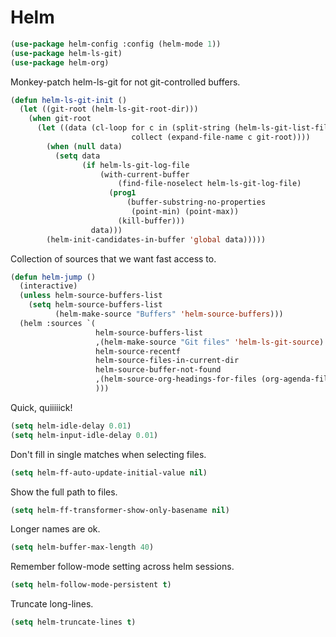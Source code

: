 * Helm

  #+begin_src emacs-lisp
    (use-package helm-config :config (helm-mode 1))
    (use-package helm-ls-git)
    (use-package helm-org)
  #+end_src

  Monkey-patch helm-ls-git for not git-controlled buffers.

  #+begin_src emacs-lisp
    (defun helm-ls-git-init ()
      (let ((git-root (helm-ls-git-root-dir)))
        (when git-root
          (let ((data (cl-loop for c in (split-string (helm-ls-git-list-files) "\n" t)
                               collect (expand-file-name c git-root))))
            (when (null data)
              (setq data
                    (if helm-ls-git-log-file
                        (with-current-buffer
                            (find-file-noselect helm-ls-git-log-file)
                          (prog1
                              (buffer-substring-no-properties
                               (point-min) (point-max))
                            (kill-buffer)))
                      data)))
            (helm-init-candidates-in-buffer 'global data)))))
  #+end_src

  Collection of sources that we want fast access to.

  #+begin_src emacs-lisp
    (defun helm-jump ()
      (interactive)
      (unless helm-source-buffers-list
        (setq helm-source-buffers-list
              (helm-make-source "Buffers" 'helm-source-buffers)))
      (helm :sources `(
                       helm-source-buffers-list
                       ,(helm-make-source "Git files" 'helm-ls-git-source)
                       helm-source-recentf
                       helm-source-files-in-current-dir
                       helm-source-buffer-not-found
                       ,(helm-source-org-headings-for-files (org-agenda-files))
                       )))
  #+end_src

  Quick, quiiiiick!

  #+begin_src emacs-lisp
    (setq helm-idle-delay 0.01)
    (setq helm-input-idle-delay 0.01)
  #+end_src

  Don't fill in single matches when selecting files.

  #+begin_src emacs-lisp
    (setq helm-ff-auto-update-initial-value nil)
  #+end_src

  Show the full path to files.

  #+begin_src emacs-lisp
    (setq helm-ff-transformer-show-only-basename nil)
  #+end_src

  Longer names are ok.

  #+begin_src emacs-lisp
    (setq helm-buffer-max-length 40)
  #+end_src

  Remember follow-mode setting across helm sessions.

  #+begin_src emacs-lisp
    (setq helm-follow-mode-persistent t)
  #+end_src

  Truncate long-lines.

  #+begin_src emacs-lisp
    (setq helm-truncate-lines t)
  #+end_src

